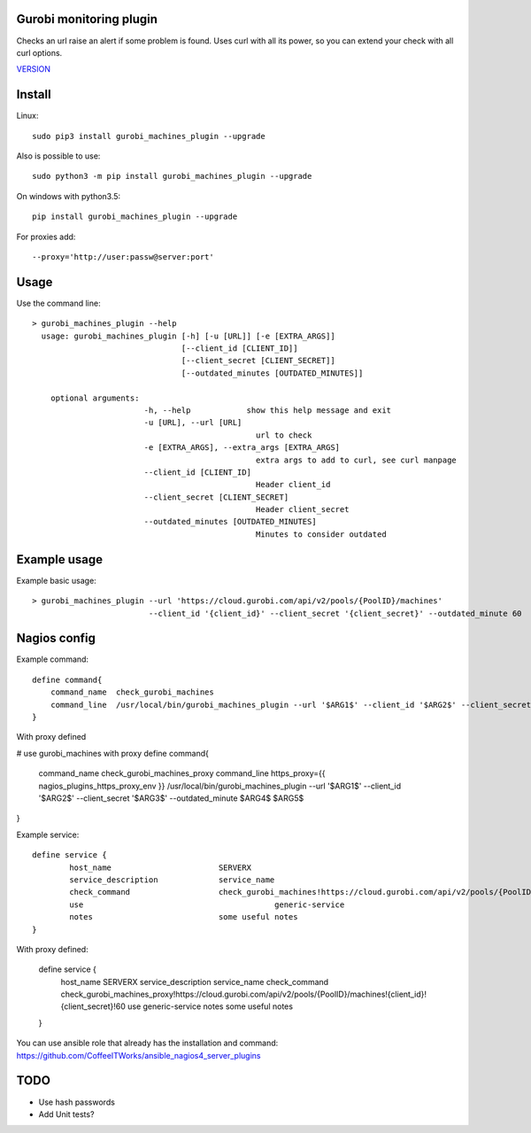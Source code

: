 Gurobi monitoring plugin
========================

Checks an url raise an alert if some problem is found.
Uses curl with all its power, so you can extend your check with all curl options.

`VERSION  <burp_reports/VERSION>`__

Install
=======

Linux::

    sudo pip3 install gurobi_machines_plugin --upgrade

Also is possible to use::

    sudo python3 -m pip install gurobi_machines_plugin --upgrade

On windows with python3.5::

    pip install gurobi_machines_plugin --upgrade

For proxies add::

    --proxy='http://user:passw@server:port'

Usage
=====

Use the command line::

    > gurobi_machines_plugin --help
      usage: gurobi_machines_plugin [-h] [-u [URL]] [-e [EXTRA_ARGS]] 
                                    [--client_id [CLIENT_ID]]
                                    [--client_secret [CLIENT_SECRET]]
                                    [--outdated_minutes [OUTDATED_MINUTES]]

        optional arguments:
                            -h, --help            show this help message and exit
                            -u [URL], --url [URL]
                                                    url to check
                            -e [EXTRA_ARGS], --extra_args [EXTRA_ARGS]
                                                    extra args to add to curl, see curl manpage
                            --client_id [CLIENT_ID]
                                                    Header client_id
                            --client_secret [CLIENT_SECRET]
                                                    Header client_secret
                            --outdated_minutes [OUTDATED_MINUTES]
                                                    Minutes to consider outdated

Example usage
=============

Example basic usage::

    > gurobi_machines_plugin --url 'https://cloud.gurobi.com/api/v2/pools/{PoolID}/machines' 
                             --client_id '{client_id}' --client_secret '{client_secret}' --outdated_minute 60

Nagios config
=============

Example command::

    define command{
        command_name  check_gurobi_machines
        command_line  /usr/local/bin/gurobi_machines_plugin --url '$ARG1$' --client_id '$ARG2$' --client_secret '$ARG3$' --outdated_minute $ARG4$  $ARG5$
    }

With proxy defined

# use gurobi_machines with proxy
define command{
    command_name  check_gurobi_machines_proxy
    command_line  https_proxy={{ nagios_plugins_https_proxy_env }} /usr/local/bin/gurobi_machines_plugin --url '$ARG1$' --client_id '$ARG2$' --client_secret '$ARG3$' --outdated_minute $ARG4$  $ARG5$
}

Example service::

    define service {
            host_name                       SERVERX
            service_description             service_name
            check_command                   check_gurobi_machines!https://cloud.gurobi.com/api/v2/pools/{PoolID}/machines!{client_id}!{client_secret}!60
            use				                generic-service
            notes                           some useful notes
    }
    
With proxy defined:

    define service {
            host_name                       SERVERX
            service_description             service_name
            check_command                   check_gurobi_machines_proxy!https://cloud.gurobi.com/api/v2/pools/{PoolID}/machines!{client_id}!{client_secret}!60
            use				                generic-service
            notes                           some useful notes
    }

You can use ansible role that already has the installation and command: https://github.com/CoffeeITWorks/ansible_nagios4_server_plugins

TODO
====

* Use hash passwords
* Add Unit tests?
